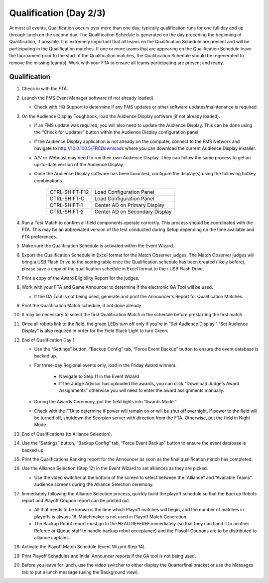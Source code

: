 .. _scorekeeper-quals:

Qualification (Day 2/3)
=========================

At most all events, Qualification occurs over more than one day; typically qualification runs for one full day and up through lunch on the second day. The Qualification Schedule is generated on the day preceding the beginning of Qualification, if possible. It is extremely important that all teams on the Qualification Schedule are present and will be participating in the Qualification matches. If one or more teams that are appearing on the Qualification Schedule leave the tournament prior to the start of the Qualification matches, the Qualification Schedule should be regenerated to remove the missing team(s). Work with your FTA to ensure all teams participating are present and ready.

Qualification
-------------

#. Check in with the FTA.
#. Launch the FMS Event Manager software (if not already loaded).

   * Check with HQ Support to determine if any FMS updates or other software updates/maintenance is required.

#. On the Audience Display Toughbook, load the Audience Display software (if not already loaded).

   * If an FMS update was required, you will also need to update the Audience Display. This can be done using the “Check for Updates” button within the Audience Display configuration panel.
   * If the Audience Display application is not already on the computer, connect to the FMS Network and navigate to http://10.0.100.5/FRCDownloads where you can download the current Audience Display installer.
   * A/V or Webcast may need to run their own Audience Display. They can follow the same process to get an up-to-date version of the Audience Display
   * Once the Audience Display software has been launched, configure the display(s) using the following hotkey combinations.

      .. list-table::
         :widths: 35 65
         :header-rows: 0

         * - CTRL-SHIFT-F12
           - Load Configuration Panel
         * - CTRL-SHIFT-C
           - Load Configuration Panel
         * - CTRL-SHIFT-1
           - Center AD on Primary Display
         * - CTRL-SHIFT-2
           - Center AD on Secondary Display

#. Run a Test Match to confirm all field components operate correctly. This process should be coordinated with the FTA. This may be an abbreviated version of the test conducted during Setup depending on the time available and FTA preferences.
#. Make sure the Qualification Schedule is activated within the Event Wizard.
#. Export the Qualification Schedule in Excel format for the Match Observer judges. The Match Observer judges will bring a USB Flash Drive to the scoring table once the Qualification schedule has been created (likely before), please save a copy of the qualification schedule in Excel format to their USB Flash Drive.
#. Print a copy of the Award Eligibility Report for the judges.
#. Work with your FTA and Game Announcer to determine if the electronic GA Tool will be used.

   * If the GA Tool is not being used, generate and print the Announcer's Report for Qualification Matches.

#. Print the Qualification Match schedule, if not done already
#. It may be necessary to select the first Qualification Match in the schedule before prestarting the first match.
#. Once all robots link to the field, the green LEDs turn off only if you're in “Set Audience Display.” “Set Audience Display” is also required in order for the Field Stack Light to turn Green.
#. End of Qualification Day 1

   * Use the “Settings” button, “Backup Config” tab, “Force Event Backup” button to ensure the event database is backed up.
   * For three-day Regional events only, load in the Friday Award winners.

      * Navigate to Step 11 in the Event Wizard
      * If the Judge Advisor has uploaded the awards, you can click “Download Judge's Award Assignments” otherwise you will need to enter the award assignments manually.

   * During the Awards Ceremony, put the field lights into “Awards Mode.”
   * Check with the FTA to determine if power will remain on or will be shut off overnight. If power to the field will be turned off, shutdown the Scorpion server with direction from the FTA. Otherwise, put the field in Night Mode.

#. End of Qualifications (to Alliance Selection). 
#. Use the “Settings” button, “Backup Config” tab, “Force Event Backup” button to ensure the event database is backed up.
#. Print the Qualifications Ranking report for the Announcer as soon as the final qualification match has completed.
#. Use the Alliance Selection (Step 12) in the Event Wizard to set alliances as they are picked. 

   * Use the video switcher at the bottom of the screen to select between the “Alliance” and “Available Teams” audience screens during the Alliance Selection ceremony.

#. Immediately following the Alliance Selection process, quickly build the playoff schedule so that the Backup Robots report and Playoff Coupon report can be printed out.

   * All that needs to be known is the time which Playoff matches will begin, and the number of matches in playoffs is always 16. Matchmaker is not used in Playoff Match Generation.
   * The Backup Robot report must go to the HEAD REFEREE immediately (so that they can hand it to another Referee or Queue staff to handle backup robot acceptance) and the Playoff Coupons are to be distributed to alliance captains.

#. Activate the Playoff Match Schedule (Event Wizard Step 14).
#. Print Playoff Schedules and initial Announcer reports if the GA tool is not being used.
#. Before you leave for lunch, use the video switcher to either display the Quarterfinal bracket or use the Messages tab to put a lunch message (using the Background view).
